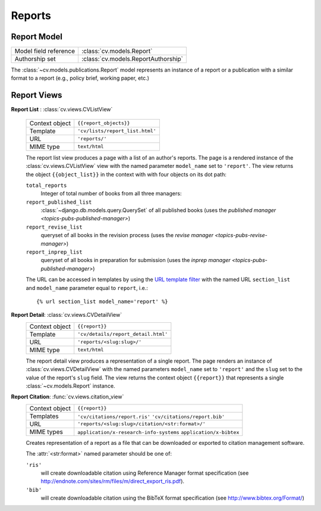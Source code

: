 .. _topics-pubs-reports:

Reports
-------

Report Model
^^^^^^^^^^^^
=======================  =================================================
Model field reference    :class:`cv.models.Report`
Authorship set           :class:`cv.models.ReportAuthorship`
=======================  =================================================

The :class:`~cv.models.publications.Report` model represents an instance
of a report or a publication with a similar format to a report (e.g., 
policy brief, working paper, etc.)

.. _topics-pubs-reports-views:

Report Views
^^^^^^^^^^^^
**Report List** : :class:`cv.views.CVListView`

   ===============  ================================================================   
   Context object   ``{{report_objects}}``
   Template         ``'cv/lists/report_list.html'``
   URL              ``'reports/'``
   MIME type        ``text/html``
   ===============  ================================================================   

   The report list view produces a page with a list of an author's
   reports. The page is a rendered instance of the 
   :class:`cv.views.CVListView` view with the named parameter 
   ``model_name`` set to ``'report'``. The view returns the object
   ``{{object_list}}`` in the context with with four objects on 
   its dot path: 

   ``total_reports``
      Integer of total number of books from all three managers:
   
   ``report_published_list``
      :class:`~django.db.models.query.QuerySet` of all published books (uses the 
      `published manager <topics-pubs-published-manager>`)
   
   ``report_revise_list``
      queryset of all books in the revision process (uses the `revise manager 
      <topics-pubs-revise-manager>`)
   
   ``report_inprep_list`` 
      queryset of all books in preparation for submission (uses the `inprep manager 
      <topics-pubs-published-manager>`)

   The URL can be accessed in templates by using the `URL template 
   filter`_ with the named URL ``section_list`` and ``model_name`` 
   parameter equal to ``report``, i.e.::

   {% url section_list model_name='report' %}

.. _URL template filter: https://docs.djangoproject.com/en/2.1/ref/templates/builtins/#url

**Report Detail**: :class:`cv.views.CVDetailView`
   ===============  ================================================================   
   Context object   ``{{report}}``
   Template         ``'cv/details/report_detail.html'``
   URL              ``'reports/<slug:slug>/'``
   MIME type        ``text/html``
   ===============  ================================================================
   
   The report detail view produces a representation of a single 
   report. The page renders an instance of 
   :class:`cv.views.CVDetailView` with the named parameters 
   ``model_name`` set to ``'report'`` and the ``slug`` set to the 
   value of the report's ``slug`` field. The view returns the 
   context object ``{{report}}`` that represents a single 
   :class:`~cv.models.Report` instance.

**Report Citation**: :func:`cv.views.citation_view`
   ===============  ================================================================   
   Context object   ``{{report}}``
   Templates        ``'cv/citations/report.ris'``
                    ``'cv/citations/report.bib'``
   URL              ``'reports/<slug:slug>/citation/<str:format>/'``
   MIME types       ``application/x-research-info-systems``
                    ``application/x-bibtex``
   ===============  ================================================================

   Creates representation of a report as a file that can be 
   downloaded or exported to citation management software. 

   The :attr:`<str:format>` named parameter should be one of:
   
   ``'ris'``
      will create downloadable citation using Reference Manager format specification (see 
      http://endnote.com/sites/rm/files/m/direct_export_ris.pdf).
    
   ``'bib'``
      will create downloadable citation using the BibTeX format specification (see
      http://www.bibtex.org/Format/)
   

